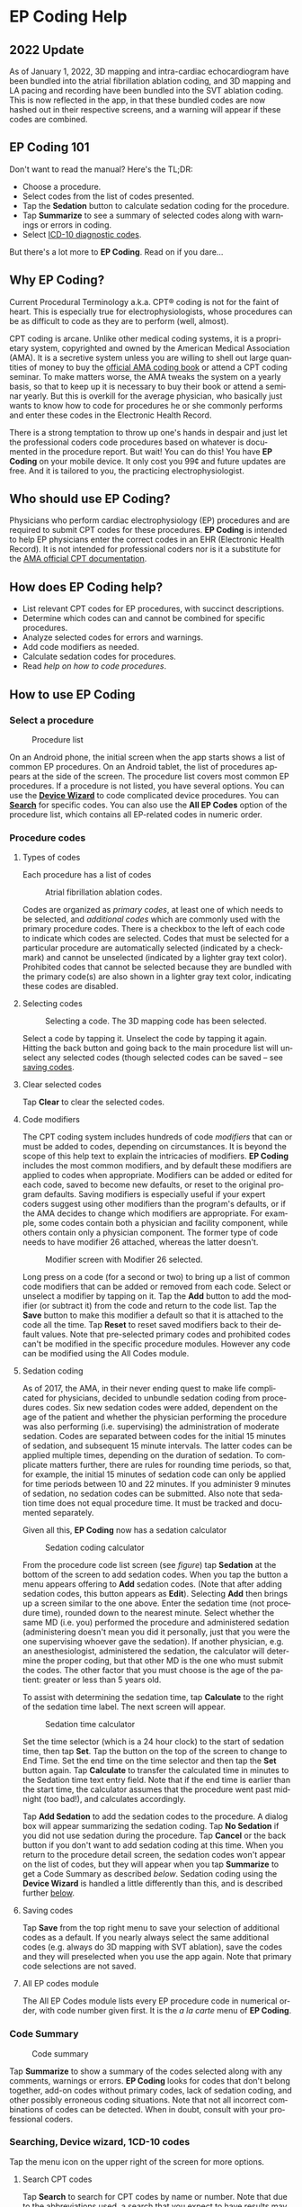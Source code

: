 #+TITLE:     
#+AUTHOR:    David Mann
#+EMAIL:     mannd@epstudiossoftware.com
#+DATE:      [2015-04-02 Thu]
#+DESCRIPTION: EP Coding Help
#+KEYWORDS:
#+LANGUAGE:  en
#+OPTIONS:   H:3 num:nil toc:t \n:nil ::t |:t ^:t -:t f:t *:t <:t
#+OPTIONS:   d:nil todo:t pri:nil tags:not-in-toc
#+INFOJS_OPT: view:nil toc:nil ltoc:t mouse:underline buttons:0 path:http://orgmode.org/org-info.js
#+EXPORT_SELECT_TAGS: export
#+EXPORT_EXCLUDE_TAGS: noexport
#+LINK_UP:   
#+LINK_HOME: 
#+XSLT:
#+HTML_HEAD: <link rel="stylesheet" type="text/css" href="./org.css"/>
* EP Coding Help
** 2022 Update
As of January 1, 2022, 3D mapping and intra-cardiac echocardiogram have been bundled into the atrial fibrillation ablation coding, and 3D mapping and LA pacing and recording have been bundled into the SVT ablation coding.  This is now reflected in the app, in that these bundled codes are now hashed out in their respective screens, and a warning will appear if these codes are combined.
** EP Coding 101
Don't want to read the manual?  Here's the TL;DR:
- Choose a procedure.
- Select codes from the list of codes presented.
- Tap the *Sedation* button to calculate sedation coding for the procedure.
- Tap *Summarize* to see a summary of selected codes along with warnings or errors in coding.
- Select [[ICD10][ICD-10 diagnostic codes]].
But there's a lot more to *EP Coding*.  Read on if you dare...
** Why EP Coding?
Current Procedural Terminology a.k.a. CPT® coding is not for the faint
of heart.  This is especially true for electrophysiologists, whose
procedures can be as difficult to code as they are to perform (well,
almost).

CPT coding is arcane.  Unlike other medical coding systems, it is a
proprietary system, copyrighted and owned by the American Medical
Association (AMA).  It is a secretive system unless you are willing to
shell out large quantities of money to buy the [[https://commerce.ama-assn.org/store/][official AMA coding book]]
or attend a CPT coding seminar.  To make matters worse, the AMA tweaks
the system on a yearly basis, so that to keep up it is necessary to
buy their book or attend a seminar yearly.  But this is overkill for
the average physician, who basically just wants to know how to code
for procedures he or she commonly performs and enter these codes in
the Electronic Health Record.

There is a strong temptation to throw up one's hands in despair and
just let the professional coders code procedures based on whatever is
documented in the procedure report.  But wait!  You can do this!  You
have *EP Coding* on your mobile device.  It only cost you 99¢ and
future updates are free.  And it is tailored to you, the practicing
electrophysiologist.
** Who should use EP Coding?
Physicians who perform cardiac electrophysiology (EP) procedures and
are required to submit CPT codes for these procedures. *EP Coding* is
intended to help EP physicians enter the correct codes in an EHR
(Electronic Health Record).  It is not intended for professional
coders nor is it a substitute for the [[https://commerce.ama-assn.org/store/][AMA official CPT documentation]].
** How does EP Coding help?
- List relevant CPT codes for EP procedures, with succinct descriptions.
- Determine which codes can and cannot be combined for specific procedures.
- Analyze selected codes for errors and warnings.
- Add code modifiers as needed.
- Calculate sedation codes for procedures.
- Read [[General hints][help on how to code procedures]].
** How to use EP Coding
*** Select a procedure
#+CAPTION: Procedure list
[[./procedure_list_phone2.png]]

On an Android phone, the initial screen when the app starts shows a
list of common EP procedures.  On an Android tablet, the list of
procedures appears at the side of the screen.  The procedure list
covers most common EP procedures.  If a procedure is not listed, you
have several options.  You can use the [[Wizard][*Device Wizard*]] to code
complicated device procedures.  You can [[Search][*Search*]] for specific codes.
You can also use the *All EP Codes* option of the procedure list, which
contains all EP-related codes in numeric order.
*** Procedure codes
**** Types of codes
Each procedure has a list of codes
#+CAPTION: Atrial fibrillation ablation codes.
#+NAME: code list
[[./afb_codes2.png]]

Codes are organized as /primary codes/, at least one of which needs to
be selected, and /additional codes/ which are commonly used with the
primary procedure codes.  There is a checkbox to the left of each
code to indicate which codes are selected.  Codes that must be
selected for a particular procedure are automatically selected
(indicated by a checkmark) and cannot be unselected (indicated by a
lighter gray text color).  Prohibited codes that cannot be selected
because they are bundled with the primary code(s) are also shown in a
lighter gray text color, indicating these codes are disabled.
**** Selecting codes
#+CAPTION: Selecting a code.  The 3D mapping code has been selected.
[[./afb_selected_code2.png]]

Select a code by tapping it.  Unselect the code by tapping it again.
Hitting the back button and going back to the main procedure list will
unselect any selected codes (though selected codes can be saved -- see
[[Save][saving codes]].
**** Clear selected codes
Tap *Clear* to clear the selected codes.
**** Code modifiers
The CPT coding system includes hundreds of code /modifiers/ that can
or must be added to codes, depending on circumstances.  It is beyond
the scope of this help text to explain the intricacies of modifiers.
*EP Coding* includes the most common modifiers, and by default these
modifiers are applied to codes when appropriate.  Modifiers can be
added or edited for each code, saved to become new defaults, or reset
to the original program defaults.  Saving modifiers is especially
useful if your expert coders suggest using other modifiers than the
program's defaults, or if the AMA decides to change which modifiers
are appropriate.  For example, some codes contain both a physician and
facility component, while others contain only a physician component.
The former type of code needs to have modifier 26 attached, whereas
the latter doesn't. 

#+CAPTION: Modifier screen with Modifier 26 selected.
[[./modifiers2.png]]

Long press on a code (for a second or two) to bring up a list of
common code modifiers that can be added or removed from each code.
Select or unselect a modifier by tapping on it.  Tap the *Add* button
to add the modifier (or subtract it) from the code and return to the
code list.  Tap the *Save* button to make this modifier a default so
that it is attached to the code all the time.  Tap *Reset* to reset
saved modifiers back to their default values.  Note that pre-selected
primary codes and prohibited codes can't be modified in the specific
procedure modules.  However any code can be modified using the All
Codes module.
**** Sedation coding
As of 2017, the AMA, in their never ending quest to make life
complicated for physicians, decided to unbundle sedation coding from
procedures codes.  Six new sedation codes were added, dependent on the
age of the patient and whether the physician performing the procedure
was also performing (i.e. supervising) the administration of moderate
sedation.  Codes are separated between codes for the initial 15
minutes of sedation, and subsequent 15 minute intervals.  The latter
codes can be applied multiple times, depending on the duration of
sedation.  To complicate matters further, there are rules for rounding
time periods, so that, for example, the initial 15 minutes of sedation
code can only be applied for time periods between 10 and 22 minutes.
If you administer 9 minutes of sedation, no sedation codes can be
submitted.  Also note that sedation time does not equal procedure
time.  It must be tracked and documented separately.

Given all this, *EP Coding* now has a sedation calculator
#+CAPTION: Sedation coding calculator
[[./sedation_time2.png]]

From the procedure code list screen (see [[code list][figure]]) tap *Sedation* at the
bottom of the screen to add sedation codes.  When you tap the button a
menu appears offering to *Add* sedation codes.  (Note that after adding
sedation codes, this button appears as *Edit*).  Selecting *Add* then
brings up a screen similar to the one above.  Enter the sedation time
(not procedure time), rounded down to the nearest minute.  Select
whether the same MD (i.e. you) performed the procedure and
administered sedation (administering doesn't mean you did it
personally, just that you were the one supervising whoever gave the
sedation).  If another physician, e.g. an anesthesiologist,
administered the sedation, the calculator will determine the proper
coding, but that other MD is the one who must submit the codes.  The
other factor that you must choose is the age of the patient: greater
or less than 5 years old.

To assist with determining the sedation time, tap *Calculate* to the
right of the sedation time label.  The next screen will appear.

#+CAPTION: Sedation time calculator
[[./sedation_time_calculator2.png]]

Set the time selector (which is a 24 hour clock) to the start of
sedation time, then tap *Set*.  Tap the button on the top of the
screen to change to End Time.  Set the end time on the time selector
and then tap the *Set* button again.  Tap *Calculate* to transfer the
calculated time in minutes to the Sedation time text entry field.
Note that if the end time is earlier than the start time, the
calculator assumes that the procedure went past midnight (too bad!),
and calculates accordingly.

Tap *Add Sedation* to add the sedation codes to the procedure.  A dialog
box will appear summarizing the sedation coding.  Tap *No Sedation* if
you did not use sedation during the procedure.  Tap *Cancel* or the back
button if you don't want to add sedation coding at this time.  When
you return to the procedure detail screen, the sedation codes won't
appear on the list of codes, but they will appear when you tap
*Summarize* to get a Code Summary as described [[Code Summary][below]].  Sedation coding
using the *Device Wizard* is handled a little differently than this, and
is described further [[Wizard][below]].
**** <<Save>>Saving codes
Tap *Save* from the top right menu to save your selection of additional
codes as a default.  If you nearly always select the same additional
codes (e.g. always do 3D mapping with SVT ablation), save the codes
and they will preselected when you use the app again. Note that
primary code selections are not saved.
**** All EP codes module
The All EP Codes module lists every EP procedure code in numerical
order, with code number given first.  It is the /a la carte/ menu of
*EP Coding*.
*** Code Summary
#+CAPTION: Code summary
[[./summary2.png]]

Tap *Summarize* to show a summary of the codes selected along with any
comments, warnings or errors.  *EP Coding* looks for codes that don't
belong together, add-on codes without primary codes, lack of sedation
coding, and other possibly erroneous coding situations.  Note that not
all incorrect combinations of codes can be detected.  When in doubt,
consult with your professional coders.
*** Searching, Device wizard, 1CD-10 codes
Tap the menu icon on the upper right of the screen for more options.
**** <<Search>>Search CPT codes
Tap *Search* to search for CPT codes by name or number.  Note that due
to the [[Abbreviations][abbreviations]] used, a search that you expect to have results
may come up empty.  For example to search for pacer/pacemaker codes,
search for "PPM."  [[Abbreviations][Here]] is a list of abbreviations used in *EP Coding*.
**** <<Wizard>>Device wizard
Tap *Device Wizard* to steer you through complex device upgrades and
revisions.  A list of steps and possible codes is shown.  Swipe each
coding page and select the codes you need on each page.  Sedation is
added along the way.  After swiping through each page of the Wizard,
the code summary will appear when you select *Finish* or swipe past
the last page.
**** <<ICD10>>ICD-10 codes
*EP Coding* includes a searchable list of ICD-10 codes.  ICD-10 codes
are provided by CMS.gov, and are updated on October 1 of each year.
Previous versions of the app only included a subset of the codes
relating to cardiology, but now we include all the diagnostic codes.
The codes are the so-called ICD-10-CM codes, which are the diagnostic
codes (the ICD-10-PCS procedure codes are not included, as these are
more relevant to facility coding).  Use the search bar to narrow down
and find the right code.  For example, here is a search for "atrial fib":

#+CAPTION: ICD-10 search for "atrial fib."
[[./icd_10_codes2.png]]

Note that all ICD-10 codes start with a /letter/ not a /number/.  Thus for example the code for /Paroxysmal atrial fibrillation is *I48.0*, /not/ *148.0*.
**** Help
Well, you're reading this, so you must have figured out already that
you select *Help* to get help.
** General hints
- Set code analysis to verbose.
- Use the specific procedure modules rather than the All EP Codes
  module for coding procedures.
- Don't use the raw sedation codes in the All EP Codes module for sedation coding.  Use the *Sedation* button instead.
- You may find it easier to use the [[Wizard][*Device Wizard*]] to do device
  upgrade coding rather than the Upgrade/Revision/Extraction module.
- Use the All EP Codes module if you need to look up a specific code,
  as they are listed in numeric order in this module.  Alternatively,
  use [[Search][*Search*]].
- There are some rare codes in the All EP Codes module that aren't
  present in the other modules.
- Don't try to add codes that are disabled in a procedure module.
- If you nearly always add codes to a procedure (e.g. 3D mapping with
  AFB ablation), then save it as a default using the [[Save][*Save*]] icon.
- *Warnings* (indicated by *!* or an emoticon, depending on the
  capabilities of your device, and [[Settings][*Settings*]]) point out codes that
  you may be missing or code combinations that possibly shouldn't be
  used together.
- *Errors* (indicated by *!!* or an emoticon) indicate code
  combinations that almost certainly are not allowed.
- Check with your coders or the [[https://commerce.ama-assn.org/store/][AMA documentation]] if you are not sure
  how to code a procedure.
** Specific procedures
*** AFB ablation
- As of January, 2022, AFB ablation, 93656, now includes 3D mapping, and intra-cardiac echo, as well as LA pacing and recording and transseptal puncture.
- Includes comprehensive EP testing, LA pacing and recording and transseptal puncture.
- Add 93657 if additional AFB ablation done beyond pulmonary vein
  isolation.
- Add 93655 if separate supraventricular arrhythmia mechanism
  ablated (e.g. focal atrial tachycardia).
*** SVT ablation
- As of January, 2022, SVT ablation, 93653, now includes 3D mapping and LA pacing and recording.
- Includes comprehensive EP testing.
- SVT ablation code is used for any kind of SVT ablation including
  WPW, focal atrial tachycardia, atrial flutter, and AV nodal reentry.
*** VT ablation
- Includes comprehensive EP testing, LV pacing and recording, and
  mapping codes.
- You can't add mapping codes 93609 or 93613 to VT ablation!
*** AV node ablation
- It is not clear if EP testing codes can be combined with AV
  node ablation.
- It is not clear if mapping codes can be combined with AV node ablation.
- These points may need to be clarified with your coders.
*** EP testing
- Use 93620 (EP testing with attempted arrhythmia
  induction).
- Don't code with ablation procedures (? exception AV node
  ablation).
- You can add mapping codes, but don't add ablation codes to EP
  testing.
- Make sure you have performed and documented all components for code 93620:
  - insertion of multiple catheters
  - right atrial pacing and recording
  - right ventricular pacing and recording
  - His bundle recording
  - Induction or attempted induction of arrhythmia
- If there is no attempted induction of arrhythmia (e.g. arrhythmia is incessant and already present), use code 93619.
- If not all components can be performed (e.g. patient in atrial fibrillation so no atrial pacing), it may be necessary to use individual component codes rather than the comprehensive EP codes.  These codes are found in the all Codes module and may be combined as needed:
  - 93600 Bundle of His recording
  - 93602 Intra-atrial recording
  - 93603 Right ventricular recording
  - 93610 Intra-atrial pacing
  - 93612 Intraventricular pacing
  - 93618 Induction of arrhythmia
- If left atrial pacing and recording is performed, add code +93621 to one of the primary EP study codes.  If there is only left atrial recording but not pacing (e.g. patient in atrial fibrillation), or vice-versa, add modifier 52 (reduced services).
*** New PPM or ICD
- Use codes 33206 to 33208 for new PPM depending on number of leads.
- Use 33249 for new single or dual ICD.
- Add code 33225 to dual chamber device code for PPM or ICD with CRT.
- Add 93641 if you do DFT testing during the ICD implant.
- Placing a sub-cutaneous array is probably best coded with 33999
  (unlisted surgical procedure code).
- <<Q0>>Modifier Q0 must be used for primary prevention ICDs (the majority of implants in most cases).  Modifier Q0 must be removed for other ICD indications (i.e. secondary prevention).
*** Replace PPM or ICD
- Use 33227 to 33229 for PPM replacement and 33262 to 33264 for ICD
  replacement depending on number of leads.
- Do not add generator removal codes to these codes!
- Add 93641 if you do DFT testing during ICD generator replacement.
- Remember to use [[Q0][Modifier Q0]] if needed.
*** Upgrade/revision/extraction
- This is the most complicated coding area. We will break this
  down into some specific situations.  You can also use the [[Wizard][*Device
  Wizard*]] to lead you through this.  This is the simplest way to do
  this!
- Note codes are arranged in logical groups, not necessarily in
  numeric order.
- Don't forget [[Q0][Modifier Q0]]!
**** Lead addition only, no change in generator
- Use specific lead placement code, e.g. 33216, place A lead.
- Use 33224 to place an LV lead if the CRT generator is already there.
**** Lead repositioning
- Reposition previously implanted single A or V lead: 33215
- Reposition previously implanted LV lead: 33226
**** Removal of generator alone
- PPM generator removal: 33233
- ICD generator removal: 33241
- Don't use these codes in conjunction with generator-only
  replacement codes, but do use them with new/replacement system codes
  for upgrades (see [[Upgrade of system]]).
**** Removal/extraction of leads
- PPM single lead extraction: 33234
- PPM dual lead extraction: 33235
- ICD 1 or 2 leads extracted: 33244
- LV lead extraction has no specific code, probably should use
  33234 or 33999 (unlisted procedure).
**** Removal of entire system without replacement
- Use combination of generator removal and lead removal codes as
  appropriate.
**** New/replacement device
- PPM:
  - 33206 new/replacement PPM with new A lead
  - 33207 new/replacement PPM with new V lead
  - 33208 new/replacement PPM with new A and V leads
- ICD: 33249 new ICD, single or dual, with leads
- Plus LV lead: +33225
**** Upgrade of system
- Single chamber to dual chamber PPM (includes new lead, removal
  of old generator and placement of new generator) : 33214
- Other situations: code removal of generator and removal of
  leads if leads are removed, then code for insertion of new system.
- Example: upgrade of single chamber PPM to ICD with CRT.
  - Code PPM generator removal: 33233
  - Code single or dual ICD system implant: 33249
  - Code implant LV lead with new system: +33225
**** Place generator, existing leads
- Single chamber PPM generator: 33212
- Dual chamber PPM generator: 33213
- Single chamber ICD generator: 33240
- Dual chamber ICD generator: 33230
- CRT ICD generator: 33231
**** Pocket revision
- PPM pocket revision: 33222
- ICD pocket revision: 33223
**** Lead repair
- One lead repaired: 33218
- Two leads repaired: 33220
*** Other procedures
- These are miscellaneous EP procedures (tilt table, cardioversion,
  etc.)
- Fluoroscopy to check for lead integrity: 76000
*** All EP codes
- Lists all codes in the app in /numeric/ order.
- Avoid using this module unless other ones don't cover coding
  because procedure is unusual or rarely done.
- Code analysis may not check every combination of codes selected
  in this module.
- This module can be useful to look up specific code numbers.
- Sedation codes are listed, but it is preferable as in the other modules to use the sedation calculator to compute sedation codes.
** <<Settings>>Settings
#+CAPTION: Setting screen
[[./settings2.png]]

- Settings, except for the distinguish add-on codes setting, apply
  to the format of the summary screen and code analysis, not to the
  main code display screens.
- Distinguish add-on codes: Add + in front of add-on only codes,
  e.g. +99999.
- Show descriptions: Add description to code, otherwise shows only
  code.
- Truncate descriptions: Shortens descriptions to help fit on
  small screens.
- Check codes in All EP Codes: Turn on or off code analysis in the
  All EP Codes module.
- Use Unicode error symbols: On devices that have font support for Unicode symbols (should be most devices nowadays), use these symbols for marking errors.
- Code analysis detail
  - Verbose: Full analysis with full descriptions of warnings and
    errors.
  - Brief: Lists offending codes without only brief or no
    descriptions.
  - None: No code analysis done.
** <<Abbreviations>>Abbreviations
- A = atrial
- AFB = atrial fibrillation
- AFL = atrial flutter
- CRT = cardiac resynchronization therapy
- ICD = implantable cardioverter defibrillator
- PPM = permanent pacemaker
- LV = left ventricular
- MD = used generically for doctor, regardless of specific degree
- SubQ = subcutaneous
- SVT = supraventricular tachycardia
- V = ventricular
- VT = ventricular tachycardia
** Limitations
- Only EP procedure CPT codes are included.
- No surgical EP codes (e.g. LV lead via thoracotomy).
- Some rare or obsolete codes are not included.
- Code descriptions are paraphrased.
- Code components are not given or are incomplete.
- No office based or in-patient billing codes.
- No device programming codes.
- Only limited, common code modifiers are presented.
- Code analysis marks common errors, but is no substitute for a professional coder!
- ICD-10-PCS are not included, as these are generally not used by physicians.
** Acknowledgments
- CPT copyright 2014 American Medical Association. All rights
  reserved. CPT is a registered trademark of the American Medical
  Association.
- A limited number of CPT codes are used in this app, under the
  fair use doctrine of the US Copyright Act.  For a discussion of the
  rationale see
  [[https://www.epstudiossoftware.com/fair-use-justification-of-cpt-codes-in-ep-coding/][here]].
- ICD-10-CM codes were downloaded from [[https://www.cms.gov/Medicare/Coding/ICD10/2017-ICD-10-CM-and-GEMs.html][CMS.gov]].  These codes are a modification by the US government of the World Health Organization ICD-10 codes, and are freely available for download.  There appears to be no specific licensing requirement for this code set.
- The source code for EP Coding is available on GitHub [[https://github.com/mannd/epcoding][here]].
- EP Coding source code is open source and is licensed under the
  [[https://www.gnu.org/copyleft/gpl.html][GNU General Public License
  version 3]].
- For questions, error reporting or suggestions contact
  [[mailto:mannd@epstudiossoftware.com][EP Studios]].
- Website: [[https://www.epstudiossoftware.com][www.epstudiossoftware.com]]
